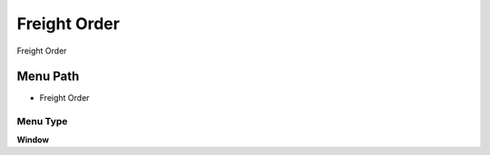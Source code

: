 
.. _functional-guide/menu/menu-freight-order:

=============
Freight Order
=============

Freight Order

Menu Path
=========


* Freight Order

Menu Type
---------
\ **Window**\ 


.. seealso::
    :ref:`functional-guide/window/window-freight-order`
